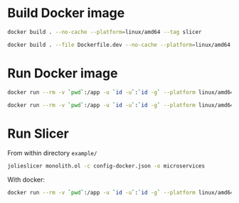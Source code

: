 * Build Docker image
#+begin_src bash
  docker build . --no-cache --platform=linux/amd64 --tag slicer
#+end_src
#+begin_src bash
  docker build . --file Dockerfile.dev --no-cache --platform=linux/amd64 --tag slicer-dev
#+end_src
* Run Docker image
#+begin_src bash
  docker run --rm -v `pwd`:/app -u `id -u`:`id -g` --platform linux/amd64 slicer
#+end_src
#+begin_src bash
  docker run --rm -v `pwd`:/app -u `id -u`:`id -g` --platform linux/amd64 slicer-dev
#+end_src
* Run Slicer
From within directory ~example/~
#+begin_src bash
  jolieslicer monolith.ol -c config-docker.json -o microservices
#+end_src
With docker:
#+begin_src bash
  docker run --rm -v `pwd`:/app -u `id -u`:`id -g` --platform linux/amd64 slicer-dev monolith.ol -c config-docker.json -o microservices
#+end_src
